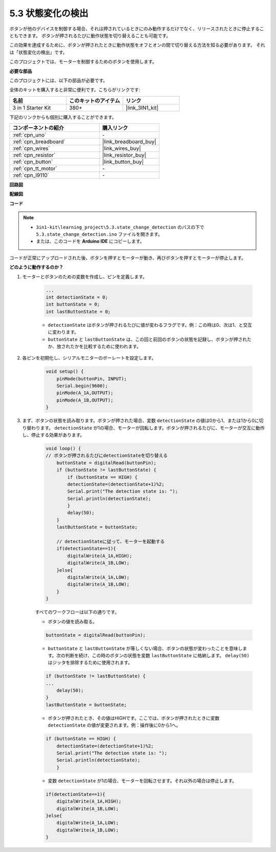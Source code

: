 .. _ar_state_change:

5.3 状態変化の検出
===========================

ボタンが他のデバイスを制御する場合、それは押されているときにのみ動作するだけでなく、リリースされたときに停止することもできます。
ボタンが押されるたびに動作状態を切り替えることも可能です。

この効果を達成するために、ボタンが押されたときに動作状態をオフとオンの間で切り替える方法を知る必要があります。
それは「状態変化の検出」です。

このプロジェクトでは、モーターを制御するためのボタンを使用します。

.. **回路図**

.. .. image:: img/circuit_8.3_statechange.png

**必要な部品**

このプロジェクトには、以下の部品が必要です。

全体のキットを購入すると非常に便利です。こちらがリンクです:

.. list-table::
    :widths: 20 20 20
    :header-rows: 1

    *   - 名前
        - このキットのアイテム
        - リンク
    *   - 3 in 1 Starter Kit
        - 380+
        - |link_3IN1_kit|

下記のリンクからも個別に購入することができます。

.. list-table::
    :widths: 30 20
    :header-rows: 1

    *   - コンポーネントの紹介
        - 購入リンク

    *   - :ref:`cpn_uno`
        - \-
    *   - :ref:`cpn_breadboard`
        - |link_breadboard_buy|
    *   - :ref:`cpn_wires`
        - |link_wires_buy|
    *   - :ref:`cpn_resistor`
        - |link_resistor_buy|
    *   - :ref:`cpn_button`
        - |link_button_buy|
    *   - :ref:`cpn_tt_motor`
        - \-
    *   - :ref:`cpn_l9110`
        - \-

**回路図**

.. image:: img/circuit_8.3_statechange.png

**配線図**

.. image:: img/5.3_state_change_bb.png
    :width: 800
    :align: center

**コード**

.. note::

    * ``3in1-kit\learning_project\5.3.state_change_detection`` のパスの下で ``5.3.state_change_detection.ino`` ファイルを開きます。
    * または、このコードを **Arduino IDE** にコピーします。
    

.. raw:: html
    
    <iframe src=https://create.arduino.cc/editor/sunfounder01/67a62a3d-46d3-4f5f-889c-364cbdf9b66f/preview?embed style="height:510px;width:100%;margin:10px 0" frameborder=0></iframe>
    
コードが正常にアップロードされた後、ボタンを押すとモーターが動き、再びボタンを押すとモーターが停止します。


**どのように動作するのか？**

#. モーターとボタンのための変数を作成し、ピンを定義します。

    .. code-block:: arduino

        ...
        int detectionState = 0;   
        int buttonState = 0;         
        int lastButtonState = 0;    

    * ``detectionState`` はボタンが押されるたびに値が変わるフラグです。例：この時は0、次は1、と交互に変わります。
    * ``buttonState`` と ``lastButtonState`` は、この回と前回のボタンの状態を記録し、ボタンが押されたか、放されたかを比較するために使われます。

#. 各ピンを初期化し、シリアルモニターのボーレートを設定します。

    .. code-block:: arduino

        void setup() {
            pinMode(buttonPin, INPUT);
            Serial.begin(9600);
            pinMode(A_1A,OUTPUT);
            pinMode(A_1B,OUTPUT);
        }

#. まず、ボタンの状態を読み取ります。ボタンが押された場合、変数 ``detectionState`` の値は0から1、または1から0に切り替わります。 ``detectionState`` が1の場合、モーターが回転します。ボタンが押されるたびに、モーターが交互に動作し、停止する効果があります。

    .. code-block:: arduino

        void loop() {
        // ボタンが押されるたびにdetectionStateを切り替える
            buttonState = digitalRead(buttonPin);
            if (buttonState != lastButtonState) {
                if (buttonState == HIGH) {
                detectionState=(detectionState+1)%2;
                Serial.print("The detection state is: ");
                Serial.println(detectionState);
                } 
                delay(50);
            }
            lastButtonState = buttonState;
            
            // detectionStateに従って、モーターを起動する
            if(detectionState==1){
                digitalWrite(A_1A,HIGH);
                digitalWrite(A_1B,LOW);
            }else{
                digitalWrite(A_1A,LOW);
                digitalWrite(A_1B,LOW);
            }
        }

    すべてのワークフローは以下の通りです。

    * ボタンの値を読み取る。

    .. code-block:: arduino

        buttonState = digitalRead(buttonPin);

    * ``buttonState`` と ``lastButtonState`` が等しくない場合、ボタンの状態が変わったことを意味します。次の判断を続け、この時のボタンの状態を変数 ``lastButtonState`` に格納します。 ``delay(50)`` はジッタを排除するために使用されます。

    .. code-block:: arduino

        if (buttonState != lastButtonState) {
        ...
            delay(50);
        }
        lastButtonState = buttonState;

    * ボタンが押されたとき、その値はHIGHです。ここでは、ボタンが押されたときに変数 ``detectionState`` の値が変更されます。例：操作後に0から1へ。

    .. code-block:: arduino

        if (buttonState == HIGH) {
            detectionState=(detectionState+1)%2;
            Serial.print("The detection state is: ");
            Serial.println(detectionState);
            }

    * 変数 ``detectionState`` が1の場合、モーターを回転させます。それ以外の場合は停止します。


    .. code-block:: arduino

        if(detectionState==1){
            digitalWrite(A_1A,HIGH);
            digitalWrite(A_1B,LOW);
        }else{
            digitalWrite(A_1A,LOW);
            digitalWrite(A_1B,LOW);
        }

